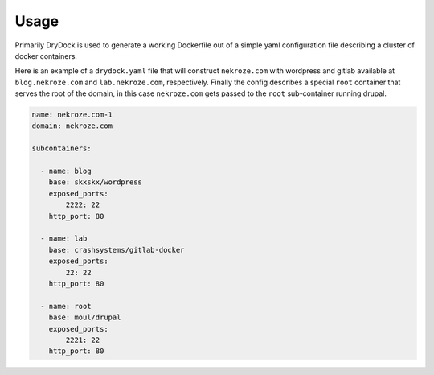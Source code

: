 ========
Usage
========

Primarily DryDock is used to generate a working Dockerfile out of a simple yaml configuration file describing a cluster
of docker containers.

Here is an example of a ``drydock.yaml`` file that will construct ``nekroze.com`` with wordpress and gitlab available
at ``blog.nekroze.com`` and ``lab.nekroze.com``, respectively. Finally the config describes a special ``root`` container
that serves the root of the domain, in this case ``nekroze.com`` gets passed to the ``root`` sub-container running
drupal.

.. code-block:: yaml

    name: nekroze.com-1
    domain: nekroze.com

    subcontainers:

      - name: blog
        base: skxskx/wordpress
        exposed_ports:
            2222: 22
        http_port: 80

      - name: lab
        base: crashsystems/gitlab-docker
        exposed_ports:
            22: 22
        http_port: 80

      - name: root
        base: moul/drupal
        exposed_ports:
            2221: 22
        http_port: 80